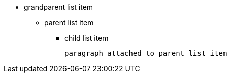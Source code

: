 * grandparent list item
** parent list item
*** child list item
+
----
paragraph attached to parent list item
----
